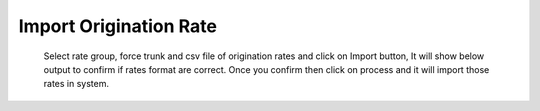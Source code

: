 =======================
Import Origination Rate
=======================



          
          
         
          
  .. image:: /Images/import_orgination_rates.png      
          
          
          
  Select rate group, force trunk and csv file of origination rates and click on Import button, It will show below output to
  confirm if rates format are correct. Once you confirm then click on process and it will import those rates in system.         
        
          
.. image:: /Images/origination_rates_preview.png      
        
          
          
          
          
          
          
